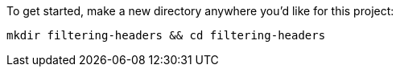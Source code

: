 To get started, make a new directory anywhere you'd like for this project:

+++++
<pre class="snippet"><code class="shell">mkdir filtering-headers && cd filtering-headers</code></pre>
+++++
